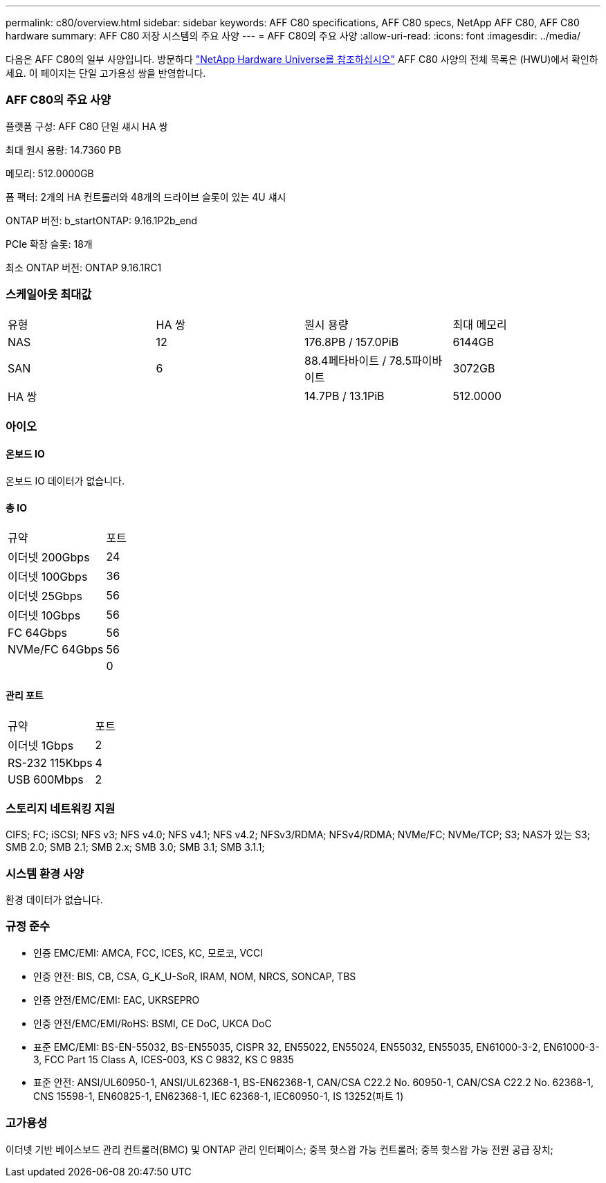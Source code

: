 ---
permalink: c80/overview.html 
sidebar: sidebar 
keywords: AFF C80 specifications, AFF C80 specs, NetApp AFF C80, AFF C80 hardware 
summary: AFF C80 저장 시스템의 주요 사양 
---
= AFF C80의 주요 사양
:allow-uri-read: 
:icons: font
:imagesdir: ../media/


[role="lead"]
다음은 AFF C80의 일부 사양입니다.  방문하다 https://hwu.netapp.com["NetApp Hardware Universe를 참조하십시오"^] AFF C80 사양의 전체 목록은 (HWU)에서 확인하세요.  이 페이지는 단일 고가용성 쌍을 반영합니다.



=== AFF C80의 주요 사양

플랫폼 구성: AFF C80 단일 섀시 HA 쌍

최대 원시 용량: 14.7360 PB

메모리: 512.0000GB

폼 팩터: 2개의 HA 컨트롤러와 48개의 드라이브 슬롯이 있는 4U 섀시

ONTAP 버전: b_startONTAP: 9.16.1P2b_end

PCIe 확장 슬롯: 18개

최소 ONTAP 버전: ONTAP 9.16.1RC1



=== 스케일아웃 최대값

|===


| 유형 | HA 쌍 | 원시 용량 | 최대 메모리 


| NAS | 12 | 176.8PB / 157.0PiB | 6144GB 


| SAN | 6 | 88.4페타바이트 / 78.5파이바이트 | 3072GB 


| HA 쌍 |  | 14.7PB / 13.1PiB | 512.0000 
|===


=== 아이오



==== 온보드 IO

온보드 IO 데이터가 없습니다.



==== 총 IO

|===


| 규약 | 포트 


| 이더넷 200Gbps | 24 


| 이더넷 100Gbps | 36 


| 이더넷 25Gbps | 56 


| 이더넷 10Gbps | 56 


| FC 64Gbps | 56 


| NVMe/FC 64Gbps | 56 


|  | 0 
|===


==== 관리 포트

|===


| 규약 | 포트 


| 이더넷 1Gbps | 2 


| RS-232 115Kbps | 4 


| USB 600Mbps | 2 
|===


=== 스토리지 네트워킹 지원

CIFS; FC; iSCSI; NFS v3; NFS v4.0; NFS v4.1; NFS v4.2; NFSv3/RDMA; NFSv4/RDMA; NVMe/FC; NVMe/TCP; S3; NAS가 있는 S3; SMB 2.0; SMB 2.1; SMB 2.x; SMB 3.0; SMB 3.1; SMB 3.1.1;



=== 시스템 환경 사양

환경 데이터가 없습니다.



=== 규정 준수

* 인증 EMC/EMI: AMCA, FCC, ICES, KC, 모로코, VCCI
* 인증 안전: BIS, CB, CSA, G_K_U-SoR, IRAM, NOM, NRCS, SONCAP, TBS
* 인증 안전/EMC/EMI: EAC, UKRSEPRO
* 인증 안전/EMC/EMI/RoHS: BSMI, CE DoC, UKCA DoC
* 표준 EMC/EMI: BS-EN-55032, BS-EN55035, CISPR 32, EN55022, EN55024, EN55032, EN55035, EN61000-3-2, EN61000-3-3, FCC Part 15 Class A, ICES-003, KS C 9832, KS C 9835
* 표준 안전: ANSI/UL60950-1, ANSI/UL62368-1, BS-EN62368-1, CAN/CSA C22.2 No. 60950-1, CAN/CSA C22.2 No. 62368-1, CNS 15598-1, EN60825-1, EN62368-1, IEC 62368-1, IEC60950-1, IS 13252(파트 1)




=== 고가용성

이더넷 기반 베이스보드 관리 컨트롤러(BMC) 및 ONTAP 관리 인터페이스; 중복 핫스왑 가능 컨트롤러; 중복 핫스왑 가능 전원 공급 장치;
